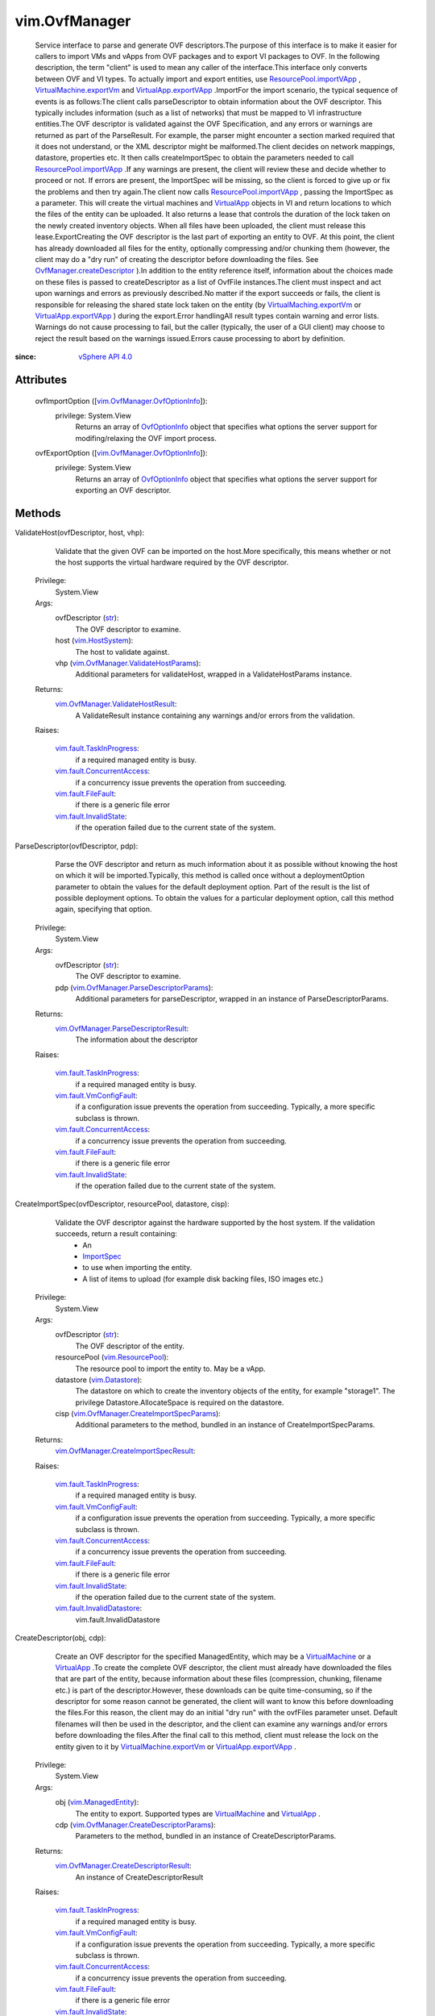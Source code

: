 
vim.OvfManager
==============
  Service interface to parse and generate OVF descriptors.The purpose of this interface is to make it easier for callers to import VMs and vApps from OVF packages and to export VI packages to OVF. In the following description, the term "client" is used to mean any caller of the interface.This interface only converts between OVF and VI types. To actually import and export entities, use `ResourcePool.importVApp <vim/ResourcePool.rst#importVApp>`_ , `VirtualMachine.exportVm <vim/VirtualMachine.rst#exportVm>`_ and `VirtualApp.exportVApp <vim/VirtualApp.rst#exportVApp>`_ .ImportFor the import scenario, the typical sequence of events is as follows:The client calls parseDescriptor to obtain information about the OVF descriptor. This typically includes information (such as a list of networks) that must be mapped to VI infrastructure entities.The OVF descriptor is validated against the OVF Specification, and any errors or warnings are returned as part of the ParseResult. For example, the parser might encounter a section marked required that it does not understand, or the XML descriptor might be malformed.The client decides on network mappings, datastore, properties etc. It then calls createImportSpec to obtain the parameters needed to call `ResourcePool.importVApp <vim/ResourcePool.rst#importVApp>`_ .If any warnings are present, the client will review these and decide whether to proceed or not. If errors are present, the ImportSpec will be missing, so the client is forced to give up or fix the problems and then try again.The client now calls `ResourcePool.importVApp <vim/ResourcePool.rst#importVApp>`_ , passing the ImportSpec as a parameter. This will create the virtual machines and `VirtualApp <vim/VirtualApp.rst>`_ objects in VI and return locations to which the files of the entity can be uploaded. It also returns a lease that controls the duration of the lock taken on the newly created inventory objects. When all files have been uploaded, the client must release this lease.ExportCreating the OVF descriptor is the last part of exporting an entity to OVF. At this point, the client has already downloaded all files for the entity, optionally compressing and/or chunking them (however, the client may do a "dry run" of creating the descriptor before downloading the files. See `OvfManager.createDescriptor <vim/OvfManager.rst#createDescriptor>`_ ).In addition to the entity reference itself, information about the choices made on these files is passed to createDescriptor as a list of OvfFile instances.The client must inspect and act upon warnings and errors as previously described.No matter if the export succeeds or fails, the client is responsible for releasing the shared state lock taken on the entity (by `VirtualMaching.exportVm <vim/VirtualMachine.rst#exportVm>`_ or `VirtualApp.exportVApp <vim/VirtualApp.rst#exportVApp>`_ ) during the export.Error handlingAll result types contain warning and error lists. Warnings do not cause processing to fail, but the caller (typically, the user of a GUI client) may choose to reject the result based on the warnings issued.Errors cause processing to abort by definition.


:since: `vSphere API 4.0 <vim/version.rst#vimversionversion5>`_


Attributes
----------
    ovfImportOption ([`vim.OvfManager.OvfOptionInfo <vim/OvfManager/OvfOptionInfo.rst>`_]):
      privilege: System.View
       Returns an array of `OvfOptionInfo <vim/OvfManager/OvfOptionInfo.rst>`_ object that specifies what options the server support for modifing/relaxing the OVF import process.
    ovfExportOption ([`vim.OvfManager.OvfOptionInfo <vim/OvfManager/OvfOptionInfo.rst>`_]):
      privilege: System.View
       Returns an array of `OvfOptionInfo <vim/OvfManager/OvfOptionInfo.rst>`_ object that specifies what options the server support for exporting an OVF descriptor.


Methods
-------


ValidateHost(ovfDescriptor, host, vhp):
   Validate that the given OVF can be imported on the host.More specifically, this means whether or not the host supports the virtual hardware required by the OVF descriptor.


  Privilege:
               System.View



  Args:
    ovfDescriptor (`str <https://docs.python.org/2/library/stdtypes.html>`_):
       The OVF descriptor to examine.


    host (`vim.HostSystem <vim/HostSystem.rst>`_):
       The host to validate against.


    vhp (`vim.OvfManager.ValidateHostParams <vim/OvfManager/ValidateHostParams.rst>`_):
       Additional parameters for validateHost, wrapped in a ValidateHostParams instance.




  Returns:
    `vim.OvfManager.ValidateHostResult <vim/OvfManager/ValidateHostResult.rst>`_:
         A ValidateResult instance containing any warnings and/or errors from the validation.

  Raises:

    `vim.fault.TaskInProgress <vim/fault/TaskInProgress.rst>`_: 
       if a required managed entity is busy.

    `vim.fault.ConcurrentAccess <vim/fault/ConcurrentAccess.rst>`_: 
       if a concurrency issue prevents the operation from succeeding.

    `vim.fault.FileFault <vim/fault/FileFault.rst>`_: 
       if there is a generic file error

    `vim.fault.InvalidState <vim/fault/InvalidState.rst>`_: 
       if the operation failed due to the current state of the system.


ParseDescriptor(ovfDescriptor, pdp):
   Parse the OVF descriptor and return as much information about it as possible without knowing the host on which it will be imported.Typically, this method is called once without a deploymentOption parameter to obtain the values for the default deployment option. Part of the result is the list of possible deployment options. To obtain the values for a particular deployment option, call this method again, specifying that option.


  Privilege:
               System.View



  Args:
    ovfDescriptor (`str <https://docs.python.org/2/library/stdtypes.html>`_):
       The OVF descriptor to examine.


    pdp (`vim.OvfManager.ParseDescriptorParams <vim/OvfManager/ParseDescriptorParams.rst>`_):
       Additional parameters for parseDescriptor, wrapped in an instance of ParseDescriptorParams.




  Returns:
    `vim.OvfManager.ParseDescriptorResult <vim/OvfManager/ParseDescriptorResult.rst>`_:
         The information about the descriptor

  Raises:

    `vim.fault.TaskInProgress <vim/fault/TaskInProgress.rst>`_: 
       if a required managed entity is busy.

    `vim.fault.VmConfigFault <vim/fault/VmConfigFault.rst>`_: 
       if a configuration issue prevents the operation from succeeding. Typically, a more specific subclass is thrown.

    `vim.fault.ConcurrentAccess <vim/fault/ConcurrentAccess.rst>`_: 
       if a concurrency issue prevents the operation from succeeding.

    `vim.fault.FileFault <vim/fault/FileFault.rst>`_: 
       if there is a generic file error

    `vim.fault.InvalidState <vim/fault/InvalidState.rst>`_: 
       if the operation failed due to the current state of the system.


CreateImportSpec(ovfDescriptor, resourcePool, datastore, cisp):
   Validate the OVF descriptor against the hardware supported by the host system. If the validation succeeds, return a result containing:
    * An
    * `ImportSpec <vim/ImportSpec.rst>`_
    * to use when importing the entity.
    * A list of items to upload (for example disk backing files, ISO images etc.)


  Privilege:
               System.View



  Args:
    ovfDescriptor (`str <https://docs.python.org/2/library/stdtypes.html>`_):
       The OVF descriptor of the entity.


    resourcePool (`vim.ResourcePool <vim/ResourcePool.rst>`_):
       The resource pool to import the entity to. May be a vApp.


    datastore (`vim.Datastore <vim/Datastore.rst>`_):
       The datastore on which to create the inventory objects of the entity, for example "storage1". The privilege Datastore.AllocateSpace is required on the datastore.


    cisp (`vim.OvfManager.CreateImportSpecParams <vim/OvfManager/CreateImportSpecParams.rst>`_):
       Additional parameters to the method, bundled in an instance of CreateImportSpecParams.




  Returns:
    `vim.OvfManager.CreateImportSpecResult <vim/OvfManager/CreateImportSpecResult.rst>`_:
         

  Raises:

    `vim.fault.TaskInProgress <vim/fault/TaskInProgress.rst>`_: 
       if a required managed entity is busy.

    `vim.fault.VmConfigFault <vim/fault/VmConfigFault.rst>`_: 
       if a configuration issue prevents the operation from succeeding. Typically, a more specific subclass is thrown.

    `vim.fault.ConcurrentAccess <vim/fault/ConcurrentAccess.rst>`_: 
       if a concurrency issue prevents the operation from succeeding.

    `vim.fault.FileFault <vim/fault/FileFault.rst>`_: 
       if there is a generic file error

    `vim.fault.InvalidState <vim/fault/InvalidState.rst>`_: 
       if the operation failed due to the current state of the system.

    `vim.fault.InvalidDatastore <vim/fault/InvalidDatastore.rst>`_: 
       vim.fault.InvalidDatastore


CreateDescriptor(obj, cdp):
   Create an OVF descriptor for the specified ManagedEntity, which may be a `VirtualMachine <vim/VirtualMachine.rst>`_ or a `VirtualApp <vim/VirtualApp.rst>`_ .To create the complete OVF descriptor, the client must already have downloaded the files that are part of the entity, because information about these files (compression, chunking, filename etc.) is part of the descriptor.However, these downloads can be quite time-consuming, so if the descriptor for some reason cannot be generated, the client will want to know this before downloading the files.For this reason, the client may do an initial "dry run" with the ovfFiles parameter unset. Default filenames will then be used in the descriptor, and the client can examine any warnings and/or errors before downloading the files.After the final call to this method, client must release the lock on the entity given to it by `VirtualMachine.exportVm <vim/VirtualMachine.rst#exportVm>`_ or `VirtualApp.exportVApp <vim/VirtualApp.rst#exportVApp>`_ .


  Privilege:
               System.View



  Args:
    obj (`vim.ManagedEntity <vim/ManagedEntity.rst>`_):
       The entity to export. Supported types are `VirtualMachine <vim/VirtualMachine.rst>`_ and `VirtualApp <vim/VirtualApp.rst>`_ .


    cdp (`vim.OvfManager.CreateDescriptorParams <vim/OvfManager/CreateDescriptorParams.rst>`_):
       Parameters to the method, bundled in an instance of CreateDescriptorParams.




  Returns:
    `vim.OvfManager.CreateDescriptorResult <vim/OvfManager/CreateDescriptorResult.rst>`_:
         An instance of CreateDescriptorResult

  Raises:

    `vim.fault.TaskInProgress <vim/fault/TaskInProgress.rst>`_: 
       if a required managed entity is busy.

    `vim.fault.VmConfigFault <vim/fault/VmConfigFault.rst>`_: 
       if a configuration issue prevents the operation from succeeding. Typically, a more specific subclass is thrown.

    `vim.fault.ConcurrentAccess <vim/fault/ConcurrentAccess.rst>`_: 
       if a concurrency issue prevents the operation from succeeding.

    `vim.fault.FileFault <vim/fault/FileFault.rst>`_: 
       if there is a generic file error

    `vim.fault.InvalidState <vim/fault/InvalidState.rst>`_: 
       if the operation failed due to the current state of the system.


